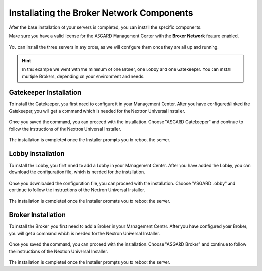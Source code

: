 .. Index:: Broker Network Components

Installating the Broker Network Components
------------------------------------------

After the base installation of your servers is completed, you can install
the specific components.

Make sure you have a valid license for the ASGARD Management Center
with the **Broker Network** feature enabled.

.. figure:: ../images/broker_nextronInstaller.png
   :alt: the nextronInstaller

You can install the three servers in any order, as we will configure them once they are all up and running.

.. hint::
   In this example we went with the minimum of one Broker, one Lobby
   and one Gatekeeper. You can install multiple Brokers, depending
   on your environment and needs.

Gatekeeper Installation
~~~~~~~~~~~~~~~~~~~~~~~

To install the Gatekeeper, you first need to configure it
in your Management Center. After you have configured/linked
the Gatekeeper, you will get a command which is needed for
the Nextron Universal Installer.

.. figure:: ../images/setup_gatekeeper-config.png
   :alt: Configuring the Gatekeeper

.. figure:: ../images/setup_gatekeeper-command.png
   :alt: Integration Command for the Gatekeeper

Once you saved the command, you can proceed with the
installation. Choose "ASGARD Gatekeeper" and continue to
follow the instructions of the Nextron Universal Installer.

.. figure:: ../images/setup_gatekeeper-input.png
   :alt: Installing the Gatekeeper

The installation is completed once the Installer prompts
you to reboot the server.

Lobby Installation
~~~~~~~~~~~~~~~~~~

To install the Lobby, you first nned to add a Lobby in your
Management Center. After you have added the Lobby, you can
download the configuration file, which is needed for the
installation.

.. figure:: ../images/setup_lobby-config.png
   :alt: Lobby Configuration

.. figure:: ../images/setup_lobby-command.png
   :alt: Lobby Configuration File

Once you downloaded the configuration file, you can proceed
with the installation. Choose "ASGARD Lobby" and continue to
follow the instructions of the Nextron Universal Installer.

.. figure:: ../images/setup_lobby-input.png
   :alt: Lobby Configuration

The installation is completed once the Installer prompts
you to reboot the server.

Broker Installation
~~~~~~~~~~~~~~~~~~~

To install the Broker, you first need to add a Broker in your
Management Center. After you have configured your Broker, you
will get a command which is needed for the Nextron Universal Installer.


.. figure:: ../images/setup_broker-config.png
   :alt: Configuring the Broker

.. figure:: ../images/setup_broker-command.png
   :alt: Integration Command for the Broker

Once you saved the command, you can proceed with the
installation. Choose "ASGARD Broker" and continue to
follow the instructions of the Nextron Universal Installer.

.. figure:: ../images/setup_broker-input.png
   :alt: Installing the Broker

The installation is completed once the Installer prompts
you to reboot the server.